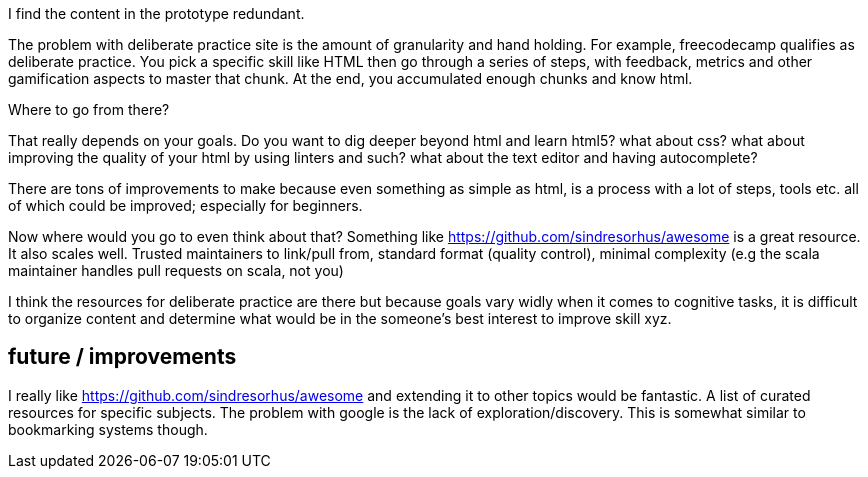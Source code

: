 I find the content in the prototype redundant. 

The problem with deliberate practice site is the amount of granularity and hand holding.
For example, freecodecamp qualifies as deliberate practice. You pick a specific skill like HTML then go through a series of steps, with feedback, metrics and other gamification aspects to master that chunk. At the end, you accumulated enough chunks and know html.

Where to go from there?

That really depends on your goals. Do you want to dig deeper beyond html and learn html5? what about css? what about improving the quality of your html by using linters and such? what about the text editor and having autocomplete?

There are tons of improvements to make because even something as simple as html, is a process with a lot of steps, tools etc. all of which could be improved; especially for beginners. 


Now where would you go to even think about that? Something like https://github.com/sindresorhus/awesome is a great resource. 
It also scales well. Trusted maintainers to link/pull from, standard format (quality control), minimal complexity (e.g the scala maintainer handles pull requests on scala, not you)


I think the resources for deliberate practice are there but because goals vary widly when it comes to cognitive tasks, it is difficult to organize content and determine what would be in the someone's best interest to improve skill xyz. 



== future / improvements

I really like https://github.com/sindresorhus/awesome and extending it to other topics would be fantastic. 
A list of curated resources for specific subjects. The problem with google is the lack of exploration/discovery. 
This is somewhat similar to bookmarking systems though. 

